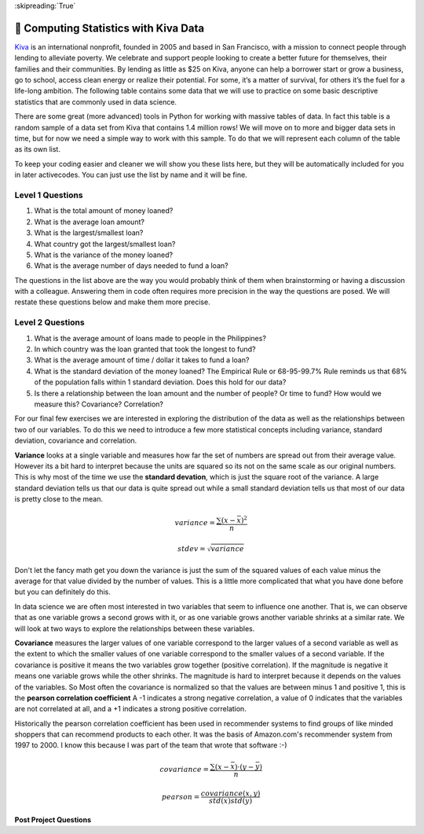..  Copyright (C)  Google LLC, Runestone Interactive LLC
    This work is licensed under the Creative Commons Attribution-ShareAlike 4.0 International License. To view a copy of this license, visit http://creativecommons.org/licenses/by-sa/4.0/.


:skipreading:`True`

.. _kiva_statistics:

🤔 Computing Statistics with Kiva Data
========================================

`Kiva <http://kiva.org>`_ is an international nonprofit, founded in 2005 and based in San Francisco, with a mission to connect people through lending to alleviate poverty. We celebrate and support people looking to create a better future for themselves, their families and their communities.  By lending as little as $25 on Kiva, anyone can help a borrower start or grow a business, go to school, access clean energy or realize their potential. For some, it’s a matter of survival, for others it’s the fuel for a life-long ambition.  The following table contains some data that we will use to practice on some basic descriptive statistics that are commonly used in data science.

.. csv-table:: Kiva Lending Data
    :file: kiva_smallest.csv
    :header-rows: 1



There are some great (more advanced) tools in Python for working with massive tables of data.  In fact this table is a random sample of a data set from Kiva that contains 1.4 million rows!  We will move on to more and bigger data sets in time, but for now we need a simple way to work with this sample.  To do that we will represent each column of the table as its own list.

To keep your coding easier and cleaner we will show you these lists here, but they will be automatically included for you in later activecodes.  You can just use the list by name and it will be fine.

.. activecode:: act_kiva_1

    loan_amount = [1250.0, 500.0, 1450.0, 200.0, 700.0, 100.0, 250.0, 225.0, 1200.0, 150.0, 600.0, 300.0, 700.0, 125.0, 650.0, 175.0, 1800.0, 1525.0, 575.0, 700.0, 1450.0, 400.0, 200.0, 1000.0, 350.0]

    country_name = ['Azerbaijan', 'El Salvador', 'Bolivia', 'Paraguay', 'El Salvador', 'Philippines', 'Philippines', 'Nicaragua', 'Guatemala', 'Philippines', 'Paraguay', 'Philippines', 'Bolivia', 'Philippines', 'Philippines', 'Madagascar', 'Georgia', 'Uganda', 'Kenya', 'Tajikistan', 'Jordan', 'Kenya', 'Philippines', 'Ecuador', 'Kenya']

    time_to_raise = [193075.0, 1157108.0, 1552939.0, 244945.0, 238797.0, 1248909.0, 773599.0, 116181.0, 2288095.0, 51668.0, 26717.0, 48030.0, 1839190.0, 71117.0, 580401.0, 800427.0, 1156218.0, 1166045.0, 2924705.0, 470622.0, 24078.0, 260044.0, 445938.0, 201408.0, 2370450.0]

    num_lenders_total = [38, 18, 51, 3, 21, 1, 10, 8, 42, 1, 18, 6, 28, 5, 16, 7, 54, 1, 18, 22, 36, 12, 8, 24, 8]


Level 1 Questions
-----------------

#. What is the total amount of money loaned?
#. What is the average loan amount?
#. What is the largest/smallest loan?
#. What country got the largest/smallest loan?
#. What is the variance of the money loaned?
#. What is the average number of days needed to fund a loan?

The questions in the list above are the way you would probably think of them when brainstorming or having a discussion with a colleague.  Answering them in code often requires more precision in the way the questions are posed.  We will restate these questions below and make them more precise.

.. activecode:: act_kiva_2
    :include: act_kiva_1

    Compute the total amount of money loaned and store it in the variable ``loan_total``
    ~~~~

    # Your code here
    ====
    from unittest.gui import TestCaseGui

    class MyTests(TestCaseGui):

        def testOne(self):
            self.assertTrue('loan_total' in self.getEditorText(), "you need a loan_total variable")
            self.assertEqual(loan_total, sum(loan_amount), "Use the accumulator pattern to add up all the loans")
            self.assertFalse('sum(' in self.getEditorText(), "you may not use sum")

    MyTests().main()



.. activecode:: act_kiva_3
    :include: act_kiva_1

    Compute the average amount of money loaned and store it in the variable ``loan_average``
    ~~~~

    # Your code here
    ====
    from unittest.gui import TestCaseGui

    class MyTests(TestCaseGui):

        def testOne(self):
            self.assertTrue('loan_average' in self.getEditorText(), "you need a loan_total variable")
            self.assertEqual(loan_average, sum(loan_amount)/len(loan_amount), "Use the accumulator pattern to add up all the loans")
            self.assertFalse('sum(' in self.getEditorText(), "you may not use sum")

    MyTests().main()


.. activecode:: act_kiva_4
    :include: act_kiva_1

    Store the amount of the minimum loan in  ``min_loan`` and the amount of the maximum loan in ``max_loan`` Then, store the name of the country that received the largest loan in ``max_country`` and the smallest loan in ``min_country``  Hint: ``max`` and ``min`` are built in Python functions that you can use to find the minimum value or maximum value in any sequence.
    ~~~~

    # Your code here
    ====
    from unittest.gui import TestCaseGui

    class MyTests(TestCaseGui):

        def testOne(self):
            self.assertEqual(min_loan, min(loan_amount), "dont be afraid to use the hint")
            self.assertEqual(max_loan, max(loan_amount), "dont be afraid to use the hint")
            self.assertEqual(min_country, country_name[loan_amount.index(min(loan_amount))], "dont be afraid to use the hint")
            self.assertEqual(max_country, country_name[loan_amount.index(max(loan_amount))], "dont be afraid to use the hint")
            self.assertTrue("index" in self.getEditorText())
            self.assertTrue("min(" in self.getEditorText(), "use the min function")
            self.assertTrue("max(" in self.getEditorText(), "use the max function")



    MyTests().main()



.. activecode:: act_kiva_5
    :include: act_kiva_1

    Compute the average number of lenders per loan and store it in a variable ``average_lenders``
    ~~~~

    # Your code here
    ====
    from unittest.gui import TestCaseGui

    class MyTests(TestCaseGui):

        def testOne(self):
            self.assertTrue('average_lenders' in self.getEditorText(), "you need a average_lenders variable")
            self.assertEqual(average_lenders, sum(num_lenders_total) / len(num_lenders_total), "This is very similar to an earlier problem")
            self.assertFalse('sum(' in self.getEditorText(), "you may not use sum")

    MyTests().main()



.. activecode:: act_kiva_6
    :include: act_kiva_1

    Compute the total number of loans made to the Philippines and store it in a variable ``philippines_count``
    ~~~~

    # Your code here
    ====
    from unittest.gui import TestCaseGui

    class MyTests(TestCaseGui):

        def testOne(self):
            self.assertTrue('philippines_count' in self.getEditorText(), "you need a philippines_count variable")
            self.assertEqual(philippines_count, country_name.count('Philippines'), "")
            self.assertTrue('country_name.count' in self.getEditorText(), "you should use a list method to count")


    MyTests().main()


.. activecode:: act_kiva_7
    :include: act_kiva_1

    For each unique country name, print a line that shows the name of the country and then the number of loans made in that country, like this: "Guatemala 1"
    ~~~~

    unique_countries = ['Guatemala', 'Paraguay', 'Tajikistan', 'Kenya', 'Azerbaijan', 'El Salvador', 'Bolivia', 'Ecuador', 'Georgia', 'Philippines', 'Uganda', 'Madagascar', 'Nicaragua', 'Jordan']

    # Your code here
    ====
    from unittest.gui import TestCaseGui

    class MyTests(TestCaseGui):

        def testOne(self):
            res = '''Guatemala 1\nParaguay 2\nTajikistan 1\nKenya 3\nAzerbaijan 1\nEl Salvador 2\nBolivia 2\nEcuador 1\nGeorgia 1\nPhilippines 7\nUganda 1\nMadagascar 1\nNicaragua 1\nJordan 1\n'''
            self.assertEqual(self.getOutput(), res, "Use the accumulator pattern to add up all the loans")


    MyTests().main()




Level 2 Questions
-----------------

#. What is the average amount of loans made to people in the Philippines?
#. In which country was the loan granted that took the longest to fund?
#. What is the average amount of time / dollar it takes to fund a loan?
#. What is the standard deviation of the money loaned?   The Empirical Rule or 68-95-99.7% Rule reminds us that 68% of the population falls within 1 standard  deviation.  Does this hold for our data?
#. Is there a relationship between the loan amount and the number of people?  Or time to fund?  How would we measure this? Covariance? Correlation?



.. activecode:: act_kiva_8
    :include: act_kiva_1

    The index positions for the Phillipines are  ``[5, 6, 9, 11, 13, 14, 22]`` Use that information to compute the average loan amount for the Phillipines.  Store your result in the variable ``p_average``
    ~~~~

    # Your code here
    ====
    from unittest.gui import TestCaseGui

    class MyTests(TestCaseGui):

        def testOne(self):
            self.assertTrue('p_average' in self.getEditorText(), "you need a p_average variable")
            tot = 0
            for i in [5, 6, 9, 11, 13, 14, 22]:
                tot += loan_amount[i]
            res = tot / 7
            self.assertEqual(p_average, res, "Use the accumulator pattern to add up the loans just for the Philippines")


    MyTests().main()



.. activecode:: act_kiva_9
    :include: act_kiva_1

    What is the name of the country with the loan that took the longest to raise?  Store your result in the variable ``longest_to_fund``
    ~~~~

    # Your code here
    ====
    from unittest.gui import TestCaseGui

    class MyTests(TestCaseGui):

        def testOne(self):
            self.assertTrue('longest_to_fund' in self.getEditorText(), "you need a loan_total variable")
            self.assertEqual(longest_to_fund, country_name[time_to_raise.index(max(time_to_raise))], "Hint: max and index are your friends")

    MyTests().main()



.. activecode:: act_kiva_10
    :include: act_kiva_1

    What is the arithmetic mean of the time / dollar it takes to fund a loan?  The arithmetic mean is the average of the individual time/dollar calculations, not the average of the sum of time divided by the sum of dollar amounts. Store your result in the variable ``a_mean``
    ~~~~

    # Your code here
    ====
    from unittest.gui import TestCaseGui

    class MyTests(TestCaseGui):

        def testOne(self):
            self.assertTrue('a_mean' in self.getEditorText(), "you need a a_mean variable")
            self.assertAlmostEqual(a_mean, 1974.424, places=3, feedback="Use the accumulator pattern to add up all the loans")
            self.assertFalse('sum(' in self.getEditorText(), "you should not use sum")


    MyTests().main()

For our final few exercises we are interested in exploring the distribution of the data as well as the relationships between two of our variables.  To do this we need to introduce a few more statistical concepts including variance, standard deviation, covariance and correlation.

**Variance** looks at a single variable and measures how far the set of numbers are spread out from their average value.  However its a bit hard to interpret because the units are squared so its not on the same scale as our original numbers.  This is why most of the time we use the **standard devation**, which is just the square root of the variance.  A large standard deviation tells us that our data is quite spread out while a small standard deviation tells us that most of our data is pretty close to the mean.

.. math::

    variance = \frac{\sum{ (x-\bar{x})^2}}{n}

.. math::

    stdev = \sqrt{variance}

Don't let the fancy math get you down the variance is just the sum of the squared values of each value minus the average for that value divided by the number of values.  This is a little more complicated that what you have done before but you can definitely do this.

.. activecode:: act_kiva_11
    :include: act_kiva_1

    Calculate the standard deviation of the loan_amount variable and store the variance in loan_var and the standard deviation in ``loan_stdev``.
    ~~~~

    # Your code here
    ====
    from unittest.gui import TestCaseGui

    class MyTests(TestCaseGui):

        def testOne(self):
            self.assertTrue('loan_stdev' in self.getEditorText(), "you need a loan_stdev variable")
            self.assertAlmostEqual(loan_var, 250456.0, 1, "")
            self.assertAlmostEqual(loan_stdev, 500.456, 3,  "Hint: x ** 0.5  is the same as the square root")


    MyTests().main()

In data science we are often most interested in two variables that seem to influence one another.  That is, we can observe that as one variable grows a second grows with it, or as one variable grows another variable shrinks at a similar rate.  We will look at two ways to explore the relationships between these variables.

**Covariance** measures the larger values of one variable correspond to the larger values of a second variable as well as the extent to which the smaller values of one variable correspond to the smaller values of a second variable.  If the covariance is positive it  means the two variables grow together (positive correlation).  If the magnitude is negative it means one variable grows while the other shrinks.  The magnitude is hard to interpret because it depends on the values of the variables.  So Most often the covariance is normalized so that the values are between minus 1 and positive 1, this is the **pearson correlation coefficient**  A -1 indicates a strong negative correlation, a value of 0 indicates that the variables are not correlated at all, and a +1 indicates a strong positive correlation.

Historically the pearson correlation coefficient has been used in recommender systems to find groups of like minded shoppers that can recommend products to each other.  It was the basis of Amazon.com's recommender system from 1997 to 2000.  I know this because I was part of the team that wrote that software :-)


.. math::

    covariance = \frac{\sum{(x -\bar{x}) \cdot (y-\bar{y})}}{n}


.. math::

    pearson = \frac{covariance(x,y)}{std(x) std(y)}


.. activecode:: act_kiva_12
    :include: act_kiva_1

    Calculate the pearson correlation between the loan_amount and the num_lenders_total or between time_to_raise and the loan_amount or between num_lenders_total and time_to_raise.  If you divide up the class you can compare values to see which pair has the strongest correlation.
    ~~~~

    loan_amount_num_lenders = 0
    loan_amount_ttr = 0
    num_lenders_ttr = 0



**Post Project Questions**

.. poll:: LearningZone_7
    :option_1: Comfort Zone
    :option_2: Learning Zone
    :option_3: Panic Zone

    During this project I was primarily in my...

.. poll:: Time_7
    :option_1: Very little time
    :option_2: A reasonable amount of time
    :option_3: More time than is reasonable

    Completing this project took...

.. poll:: TaskValue_7
    :option_1: Don't seem worth learning
    :option_2: May be worth learning
    :option_3: Are definitely worth learning

    Based on my own interests and needs, the things taught in this project...

.. poll:: Expectancy_7
    :option_1: Definitely within reach
    :option_2: Within reach if I try my hardest
    :option_3: Out of reach no matter how hard I try

    For me to master the things taught in this project feels...
